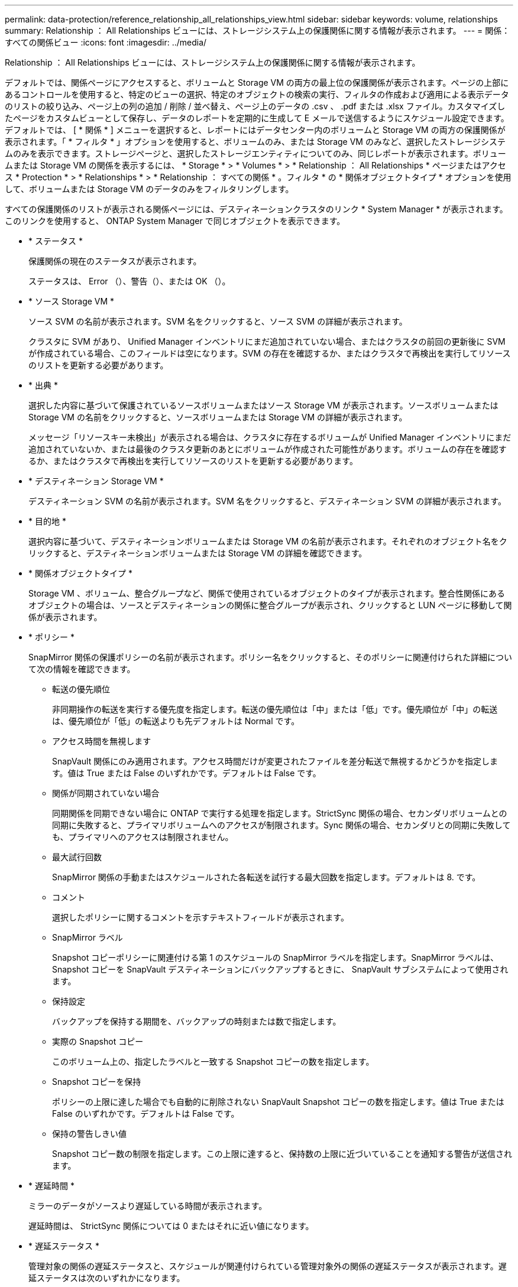 ---
permalink: data-protection/reference_relationship_all_relationships_view.html 
sidebar: sidebar 
keywords: volume, relationships 
summary: Relationship ： All Relationships ビューには、ストレージシステム上の保護関係に関する情報が表示されます。 
---
= 関係：すべての関係ビュー
:icons: font
:imagesdir: ../media/


[role="lead"]
Relationship ： All Relationships ビューには、ストレージシステム上の保護関係に関する情報が表示されます。

デフォルトでは、関係ページにアクセスすると、ボリュームと Storage VM の両方の最上位の保護関係が表示されます。ページの上部にあるコントロールを使用すると、特定のビューの選択、特定のオブジェクトの検索の実行、フィルタの作成および適用による表示データのリストの絞り込み、ページ上の列の追加 / 削除 / 並べ替え、ページ上のデータの .csv 、 .pdf または .xlsx ファイル。カスタマイズしたページをカスタムビューとして保存し、データのレポートを定期的に生成して E メールで送信するようにスケジュール設定できます。デフォルトでは、 [ * 関係 * ] メニューを選択すると、レポートにはデータセンター内のボリュームと Storage VM の両方の保護関係が表示されます。「 * フィルタ * 」オプションを使用すると、ボリュームのみ、または Storage VM のみなど、選択したストレージシステムのみを表示できます。ストレージページと、選択したストレージエンティティについてのみ、同じレポートが表示されます。ボリュームまたは Storage VM の関係を表示するには、 * Storage * > * Volumes * > * Relationship ： All Relationships * ページまたはアクセス * Protection * > * Relationships * > * Relationship ： すべての関係 * 。フィルタ * の * 関係オブジェクトタイプ * オプションを使用して、ボリュームまたは Storage VM のデータのみをフィルタリングします。

すべての保護関係のリストが表示される関係ページには、デスティネーションクラスタのリンク * System Manager * が表示されます。このリンクを使用すると、 ONTAP System Manager で同じオブジェクトを表示できます。

* * ステータス *
+
保護関係の現在のステータスが表示されます。

+
ステータスは、 Error （image:../media/sev_error_um60.png[""]）、警告（image:../media/sev_warning_um60.png[""]）、または OK （image:../media/sev_normal_um60.png[""]）。

* * ソース Storage VM *
+
ソース SVM の名前が表示されます。SVM 名をクリックすると、ソース SVM の詳細が表示されます。

+
クラスタに SVM があり、 Unified Manager インベントリにまだ追加されていない場合、またはクラスタの前回の更新後に SVM が作成されている場合、このフィールドは空になります。SVM の存在を確認するか、またはクラスタで再検出を実行してリソースのリストを更新する必要があります。

* * 出典 *
+
選択した内容に基づいて保護されているソースボリュームまたはソース Storage VM が表示されます。ソースボリュームまたは Storage VM の名前をクリックすると、ソースボリュームまたは Storage VM の詳細が表示されます。

+
メッセージ「リソースキー未検出」が表示される場合は、クラスタに存在するボリュームが Unified Manager インベントリにまだ追加されていないか、または最後のクラスタ更新のあとにボリュームが作成された可能性があります。ボリュームの存在を確認するか、またはクラスタで再検出を実行してリソースのリストを更新する必要があります。

* * デスティネーション Storage VM *
+
デスティネーション SVM の名前が表示されます。SVM 名をクリックすると、デスティネーション SVM の詳細が表示されます。

* * 目的地 *
+
選択内容に基づいて、デスティネーションボリュームまたは Storage VM の名前が表示されます。それぞれのオブジェクト名をクリックすると、デスティネーションボリュームまたは Storage VM の詳細を確認できます。

* * 関係オブジェクトタイプ *
+
Storage VM 、ボリューム、整合グループなど、関係で使用されているオブジェクトのタイプが表示されます。整合性関係にあるオブジェクトの場合は、ソースとデスティネーションの関係に整合グループが表示され、クリックすると LUN ページに移動して関係が表示されます。

* * ポリシー *
+
SnapMirror 関係の保護ポリシーの名前が表示されます。ポリシー名をクリックすると、そのポリシーに関連付けられた詳細について次の情報を確認できます。

+
** 転送の優先順位
+
非同期操作の転送を実行する優先度を指定します。転送の優先順位は「中」または「低」です。優先順位が「中」の転送は、優先順位が「低」の転送よりも先デフォルトは Normal です。

** アクセス時間を無視します
+
SnapVault 関係にのみ適用されます。アクセス時間だけが変更されたファイルを差分転送で無視するかどうかを指定します。値は True または False のいずれかです。デフォルトは False です。

** 関係が同期されていない場合
+
同期関係を同期できない場合に ONTAP で実行する処理を指定します。StrictSync 関係の場合、セカンダリボリュームとの同期に失敗すると、プライマリボリュームへのアクセスが制限されます。Sync 関係の場合、セカンダリとの同期に失敗しても、プライマリへのアクセスは制限されません。

** 最大試行回数
+
SnapMirror 関係の手動またはスケジュールされた各転送を試行する最大回数を指定します。デフォルトは 8. です。

** コメント
+
選択したポリシーに関するコメントを示すテキストフィールドが表示されます。

** SnapMirror ラベル
+
Snapshot コピーポリシーに関連付ける第 1 のスケジュールの SnapMirror ラベルを指定します。SnapMirror ラベルは、 Snapshot コピーを SnapVault デスティネーションにバックアップするときに、 SnapVault サブシステムによって使用されます。

** 保持設定
+
バックアップを保持する期間を、バックアップの時刻または数で指定します。

** 実際の Snapshot コピー
+
このボリューム上の、指定したラベルと一致する Snapshot コピーの数を指定します。

** Snapshot コピーを保持
+
ポリシーの上限に達した場合でも自動的に削除されない SnapVault Snapshot コピーの数を指定します。値は True または False のいずれかです。デフォルトは False です。

** 保持の警告しきい値
+
Snapshot コピー数の制限を指定します。この上限に達すると、保持数の上限に近づいていることを通知する警告が送信されます。



* * 遅延時間 *
+
ミラーのデータがソースより遅延している時間が表示されます。

+
遅延時間は、 StrictSync 関係については 0 またはそれに近い値になります。

* * 遅延ステータス *
+
管理対象の関係の遅延ステータスと、スケジュールが関連付けられている管理対象外の関係の遅延ステータスが表示されます。遅延ステータスは次のいずれかになります。

+
** エラー
+
遅延時間が遅延エラーしきい値と同じか、それを上回っています。

** 警告
+
遅延時間が遅延警告しきい値と同じか、それを上回っています。

** わかりました
+
遅延時間が正常範囲内です。

** 該当なし
+
同期関係については、スケジュールを設定できないため、遅延ステータスは適用されません。



* * 前回成功した更新 *
+
SnapMirror または SnapVault の処理に最後に成功した時刻が表示されます。

+
同期関係については、前回成功した更新は適用されません。

* * コンスティチュエント関係 *
+
選択したオブジェクトにボリュームが含まれているかどうかが表示されます。

* * 関係タイプ *
+
ボリュームをレプリケートするために使用される関係タイプが表示されます。関係タイプは次のとおりです。

+
** 非同期ミラー
** 非同期バックアップ
** 非同期ミラーバックアップ
** StrictSync のサポート
** 同期


* * 転送ステータス *
+
保護関係の転送ステータスが表示されます。転送ステータスは、次のいずれかになります。

+
** 中止しています
+
SnapMirror 転送は有効ですが、チェックポイントの削除を含む転送の中止処理が進行中です。

** チェック中です
+
デスティネーションボリュームの診断チェックを実行中で、実行中の転送はありません。

** 最終処理中です
+
SnapMirror 転送が有効になっています。現在 SnapVault 増分転送の転送後のフェーズです。

** アイドル
+
転送が有効になっており、実行中の転送はありません。

** 同期中
+
同期関係にある 2 つのボリュームのデータが同期されています。

** 非同期
+
デスティネーションボリュームのデータがソースボリュームと同期されていません。

** 準備中
+
SnapMirror 転送が有効になっています。現在 SnapVault 増分転送の転送前のフェーズです。

** キューに登録され
+
SnapMirror 転送が有効になっています。実行中の転送はありません。

** 休止中です
+
SnapMirror 転送が無効になっています。実行中の転送はありません。

** 休止中です
+
SnapMirror 転送を実行中です。追加の転送は無効になります。

** 転送中です
+
SnapMirror 転送が有効になっており、転送を実行中です。

** 移行中
+
ソースボリュームからデスティネーションボリュームへの非同期のデータ転送が完了し、同期処理への移行が開始されています。

** 待機中です
+
SnapMirror 転送は開始されましたが、一部の関連タスクのキュー登録を待っています。



* * 前回の転送時間 *
+
前回のデータ転送が完了するまでの時間が表示されます。

+
StrictSync 関係については、転送が同時に行われるため、転送時間は適用されません。

* * 最後の転送サイズ *
+
前回のデータ転送のサイズがバイト単位で表示されます。

+
StrictSync 関係については、転送サイズは適用されません。

* * 状態 *
+
SnapMirror 関係または SnapVault 関係の状態が表示されます。「未初期化」、「 SnapMirror 済み」、「切断」のいずれかです。ソースボリュームを選択した場合は、関係の状態は適用されず表示されません。

* * 関係の健全性 *
+
クラスタの関係の健全性が表示されます。

* * 正常でない理由 *
+
関係が正常な状態でない理由が表示されます。

* * 転送優先順位 *
+
転送を実行する優先度が表示されます。転送の優先順位は「中」または「低」です。優先順位が「中」の転送は、優先順位が「低」の転送よりも先

+
同期関係については、すべての転送が同じ優先度で扱われるため、転送の優先度は適用されません。

* * スケジュール *
+
関係に割り当てられている保護スケジュールの名前が表示されます。

+
同期関係については、スケジュールは適用されません。

* * バージョンに依存しないレプリケーション *
+
[ はい ] 、 [ バックアップオプションあり ] 、または [ なし ] のいずれかを表示します。

* * ソースクラスタ *
+
SnapMirror 関係のソースクラスタの FQDN 、短縮名、または IP アドレスが表示されます。

* * ソースクラスタ FQDN *
+
SnapMirror 関係のソースクラスタの名前が表示されます。

* * ソースノード *
+
ボリュームの SnapMirror 関係のソースノード名リンクの名前が表示されます。オブジェクトが Storage VM または整合グループの場合は、 SnapMirror 関係のノード数リンクが表示されます。



カスタムビューでノード名のリンクをクリックすると、 SM-BC 関係に属する整合グループのボリュームを含むストレージオブジェクトの保護を表示および拡張できます。

ノード数のリンクをクリックすると、該当するノードとその関係に関連付けられているノードのページが表示されます。ノード数が 0 の場合、関係に関連付けられているノードがないため、値は表示されません。

* * 宛先ノード *
+
ボリュームの SnapMirror 関係のデスティネーションノード名リンクの名前が表示されます。オブジェクトが Storage VM または整合グループの場合は、 SnapMirror 関係のノード数リンクが表示されます。

+
ノード数のリンクをクリックすると、該当するノードとその関係に関連付けられているノードのページが表示されます。ノード数が 0 の場合、関係に関連付けられているノードがないため、値は表示されません。

* * デスティネーションクラスタ *
+
SnapMirror 関係のデスティネーションクラスタの名前が表示されます。

* * デスティネーションクラスタ FQDN *
+
SnapMirror 関係のデスティネーションクラスタの FQDN 、短縮名、または IP アドレスが表示されます。

* * 保護者 *
+
さまざまな関係が表示されます。この列には、クラスタおよび Storage Virtual Machine のボリュームと整合性グループの関係について、次の順序で表示できます。

+
** SnapMirror
** Storage VM DR
** SnapMirror 、 Storage VM DR
** 整合グループ
** SnapMirror 、整合グループ



